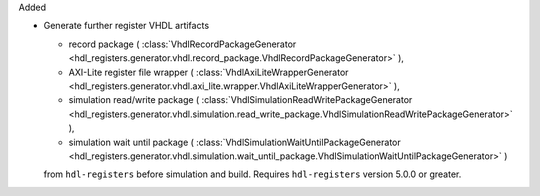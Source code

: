 Added

* Generate further register VHDL artifacts

  * record package (
    :class:`VhdlRecordPackageGenerator <hdl_registers.generator.vhdl.record_package.VhdlRecordPackageGenerator>`
    ),
  * AXI-Lite register file wrapper (
    :class:`VhdlAxiLiteWrapperGenerator <hdl_registers.generator.vhdl.axi_lite.wrapper.VhdlAxiLiteWrapperGenerator>`
    ),
  * simulation read/write package (
    :class:`VhdlSimulationReadWritePackageGenerator <hdl_registers.generator.vhdl.simulation.read_write_package.VhdlSimulationReadWritePackageGenerator>`
    ),
  * simulation wait until package (
    :class:`VhdlSimulationWaitUntilPackageGenerator <hdl_registers.generator.vhdl.simulation.wait_until_package.VhdlSimulationWaitUntilPackageGenerator>`
    )

  from ``hdl-registers`` before simulation and build.
  Requires ``hdl-registers`` version 5.0.0 or greater.
